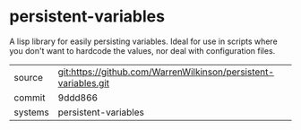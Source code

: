 * persistent-variables

A lisp library for easily persisting variables.  Ideal for use in scripts where you don't want to hardcode the values, nor deal with configuration files.

|---------+-------------------------------------------|
| source  | git:https://github.com/WarrenWilkinson/persistent-variables.git   |
| commit  | 9ddd866  |
| systems | persistent-variables |
|---------+-------------------------------------------|


